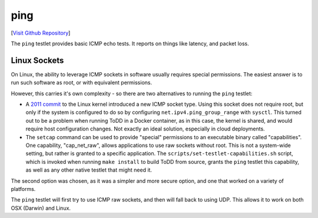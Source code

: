 ping
================================

[`Visit Github Repository <https://github.com/toddproject/todd-nativetestlet-ping>`_]

The ``ping`` testlet provides basic ICMP echo tests. It reports on things like latency, and packet loss.

Linux Sockets
-------------

On Linux, the ability to leverage ICMP sockets in software usually requires special permissions. The easiest answer is to run such software as root, or with equivalent permissions.

However, this carries it's own complexity - so there are two alternatives to running the ``ping`` testlet:

* A `2011 commit <http://git.kernel.org/cgit/linux/kernel/git/torvalds/linux.git/commit/?id=c319b4d76b9e583a5d88d6bf190e079c4e43213d>`_ to the Linux kernel introduced a new ICMP socket type. Using this socket does not require root, but only if the system is configured to do so by configuring ``net.ipv4.ping_group_range`` with ``sysctl``. This turned out to be a problem when running ToDD in a Docker container, as in this case, the kernel is shared, and would require host configuration changes. Not exactly an ideal solution, especially in cloud deployments.
* The ``setcap`` command can be used to provide "special" permissions to an executable binary called "capabilities". One capability, "cap_net_raw", allows applications to use raw sockets without root. This is not a system-wide setting, but rather is granted to a specific application. The ``scripts/set-testlet-capabilities.sh`` script, which is invoked when running ``make install`` to build ToDD from source, grants the ``ping`` testlet this capability, as well as any other native testlet that might need it.

The second option was chosen, as it was a simpler and more secure option, and one that worked on a variety of platforms.

The ``ping`` testlet will first try to use ICMP raw sockets, and then will fall back to using UDP. This allows it to work on both OSX (Darwin) and Linux.
